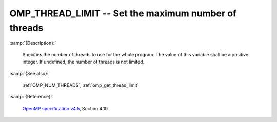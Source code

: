 ..
  Copyright 1988-2022 Free Software Foundation, Inc.
  This is part of the GCC manual.
  For copying conditions, see the GPL license file

.. index:: Environment Variable

.. _omp_thread_limit:

OMP_THREAD_LIMIT -- Set the maximum number of threads
*****************************************************

:samp:`{Description}:`

  Specifies the number of threads to use for the whole program.  The
  value of this variable shall be a positive integer.  If undefined,
  the number of threads is not limited.

:samp:`{See also}:`

  :ref:`OMP_NUM_THREADS`, :ref:`omp_get_thread_limit`

:samp:`{Reference}:`

  `OpenMP specification v4.5 <https://www.openmp.org>`_, Section 4.10
